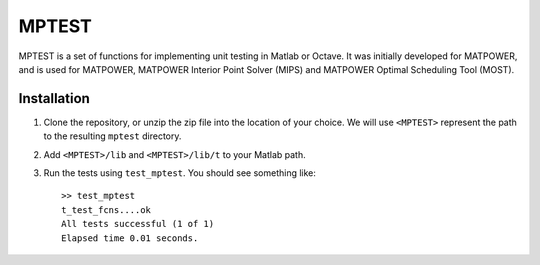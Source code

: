 MPTEST
======

MPTEST is a set of functions for implementing unit testing in Matlab or Octave. It was initially developed for MATPOWER, and is used for MATPOWER, MATPOWER Interior Point Solver (MIPS) and MATPOWER Optimal Scheduling Tool (MOST).

Installation
------------

1.  Clone the repository, or unzip the zip file into the location
    of your choice. We will use ``<MPTEST>`` represent the path to the
    resulting ``mptest`` directory.

2.  Add ``<MPTEST>/lib`` and ``<MPTEST>/lib/t`` to your Matlab path.

3.  Run the tests using ``test_mptest``. You should see something like::

     >> test_mptest
     t_test_fcns....ok
     All tests successful (1 of 1)
     Elapsed time 0.01 seconds.